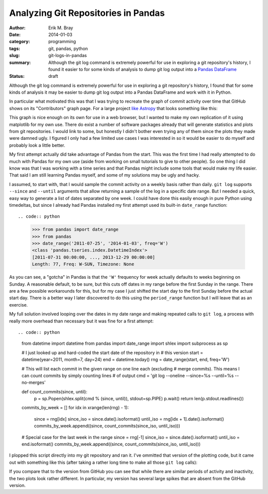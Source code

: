 Analyzing Git Repositories in Pandas
====================================

:author: Erik M. Bray
:date: 2014-01-03
:category: programming
:tags: git, pandas, python
:slug: git-logs-in-pandas
:summary: Although the git log command is extremely powerful for use in
          exploring a git repository's history, I found it easier to for some
          kinds of analysis to dump git log output into a Pandas_ DataFrame_
:status: draft

Although the git log command is extremely powerful for use in exploring a git
repository's history, I found that for some kinds of analysis it may be easier
to dump git log output into a Pandas DataFrame and work with it in Python.

In particular what motivated this was that I was trying to recreate the graph
of commit activity over time that GitHub shows on its "Contributors" graph
page.  For a large project `like Astropy
<https://github.com/astropy/astropy/graphs/contributors>`_ that looks something
like this:

.. image:: {filename}/git-logs-in-pandas/github-astropy-commits-graph.png
    :alt: Astropy commit activity over time
    :align: center

This graph is nice enough on its own for use in a web browser, but I wanted to
make my own replication of it using matplotlib for my own use.  There do exist
a number of software packages already that will generate statistics and plots
from git repositories.  I would link to some, but honestly I didn't bother even
trying any of them since the plots they made were damned ugly.  I figured I
only had a few limited use cases I was interested in so it would be easier to
do myself and probably look a little better.

My first attempt actually did take advantage of Pandas from the start.  This
was the first time I had really attempted to do much with Pandas for my own
use (aside from working on small tutorials to give to other people).  So one
thing I did know was that I was working with a time series and that Pandas
might include some tools that would make my life easier.  That said I am still
learning Pandas myself, and some of my solutions may be ugly and hacky.

I assumed, to start with, that I would sample the commit activity on a weekly
basis rather than daily.  ``git log`` supports ``--since`` and ``--until``
arguments that allow returning a sample of the log in a specific date range.
But I needed a quick, easy way to generate a list of dates separated by one
week.  I could have done this easily enough in pure Python using timedeltas,
but since I already had Pandas installed my first attempt used its built-in
``date_range`` function::

.. code:: python

    >>> from pandas import date_range
    >>> from pandas
    >>> date_range('2011-07-25', '2014-01-03', freq='W')
    <class 'pandas.tseries.index.DatetimeIndex'>
    [2011-07-31 00:00:00, ..., 2013-12-29 00:00:00]
    Length: 77, Freq: W-SUN, Timezone: None

As you can see, a "gotcha" in Pandas is that the ``'W'`` frequency for week
actually defaults to weeks beginning on Sunday.  A reasonable default, to be
sure, but this cuts off dates in my range before the first Sunday in the range.
There are a few possible workarounds for this, but for my case I just shifted
the start day to the first Sunday before the actual start day.  There is a
better way I later discovered to do this using the ``period_range`` function
but I will leave that as an exercise.

My full solution involved looping over the dates in my date range and making
repeated calls to ``git log``, a process with really more overhead than
necessary but it was fine for a first attempt::

.. code:: python

    from datetime import datetime
    from pandas import date_range
    import shlex
    import subprocess as sp

    # I just looked up and hard-coded the start date of the repository in
    # this version
    start = datetime(year=2011, month=7, day=24)
    end = datetime.today()
    rng = date_range(start, end, freq='W')

    # This will list each commit in the given range on one line each (excluding
    # merge commits).  This means I can count commits by simply counting lines
    # of output
    cmd = 'git log --oneline --since=%s --until=%s --no-merges'

    def count_commits(since, until):
        p = sp.Popen(shlex.split(cmd % (since, until)), stdout=sp.PIPE)
        p.wait()
        return len(p.stdout.readlines())

    commits_by_week = []
    for idx in xrange(len(rng) - 1):
        since = rng[idx]
        since_iso = since.date().isoformat()
        until_iso = rng[idx + 1].date().isoformat()
        commits_by_week.append((since, count_commits(since_iso, until_iso)))

    # Special case for the last week in the range
    since = rng[-1]
    since_iso = since.date().isoformat()
    until_iso = end.isoformat()
    commits_by_week.append((since, count_commits(since_iso, until_iso)))

I plopped this script directly into my git repository and ran it.  I've
ommitted that version of the plotting code, but it came out with something
like this (after taking a rather long time to make all those ``git log``
calls):

.. image:: {filename}/git-logs-in-pandas/first-attempt.png
    :alt: First attempt at a commit activity graph
    :align: center

If you compare that to the version from GitHub you can see that while there
are similar periods of activity and inactivity, the two plots look rather
different.  In particular, my version has several large spikes that are
absent from the GitHub version.  

.. _Pandas: http://pandas.pydata.org/
.. _DataFrame: http://pandas.pydata.org/pandas-docs/stable/dsintro.html#dataframe
